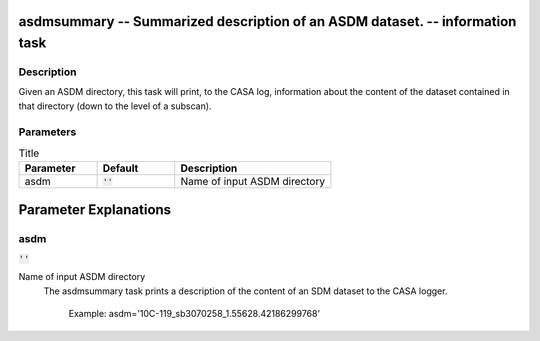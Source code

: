 asdmsummary -- Summarized description of an ASDM dataset. -- information task
=======================================

Description
---------------------------------------

Given an ASDM directory, this task will print, to the CASA log,
information about the content of the dataset contained in that
directory (down to the level of a subscan).



Parameters
---------------------------------------

.. list-table:: Title
   :widths: 25 25 50 
   :header-rows: 1
   
   * - Parameter
     - Default
     - Description
   * - asdm
     - :code:`''`
     - Name of input ASDM directory


Parameter Explanations
=======================================



asdm
---------------------------------------

:code:`''`

Name of input ASDM directory
                     The asdmsummary task prints a description of the
		     content of an SDM dataset to the CASA logger.

                        Example:
			asdm='10C-119_sb3070258_1.55628.42186299768'






